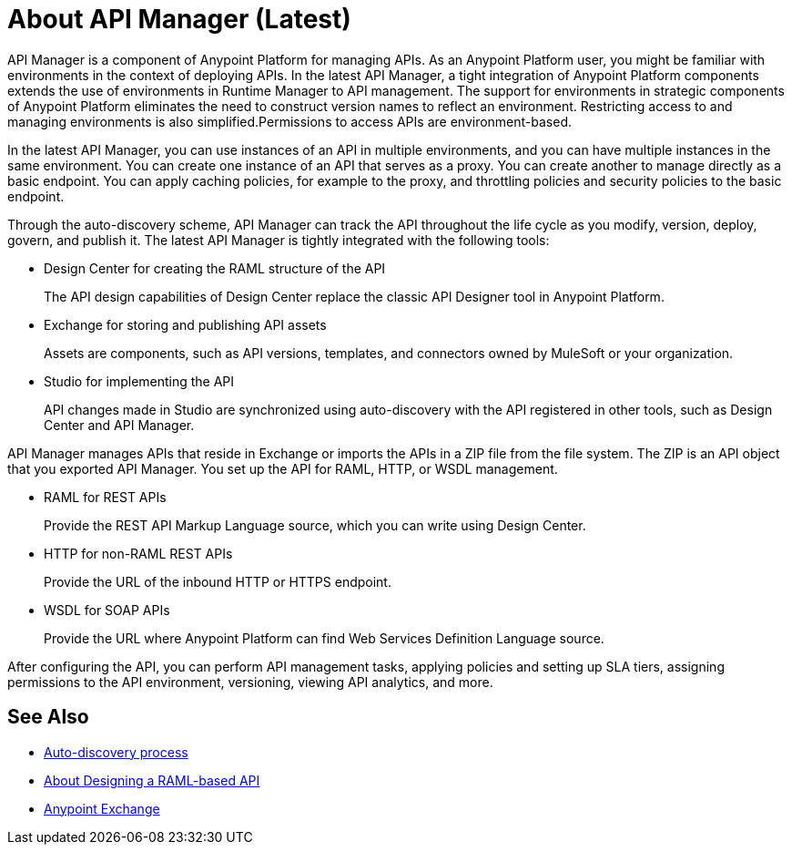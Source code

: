 = About API Manager (Latest)
:keywords: api, manager, raml

API Manager is a component of Anypoint Platform for managing APIs. As an Anypoint Platform user, you might be familiar with environments in the context of deploying APIs. In the latest API Manager, a tight integration of Anypoint Platform components extends the use of environments in Runtime Manager to API management. The support for environments in strategic components of Anypoint Platform eliminates the need to construct version names to reflect an environment. Restricting access to and managing environments is also simplified.Permissions to access APIs are environment-based. 

In the latest API Manager, you can use instances of an API in multiple environments, and you can have multiple instances in the same environment. You can create one instance of an API that serves as a proxy. You can create another to manage directly as a basic endpoint. You can apply caching policies, for example to the proxy, and throttling policies and security policies to the basic endpoint. 

Through the auto-discovery scheme, API Manager can track the API throughout the life cycle as you modify, version, deploy, govern, and publish it. The latest API Manager is tightly integrated with the following tools:

* Design Center for creating the RAML structure of the API
+
The API design capabilities of Design Center replace the classic API Designer tool in Anypoint Platform.
+
* Exchange for storing and publishing API assets
+
Assets are components, such as API versions, templates, and connectors owned by MuleSoft or your organization.
+
* Studio for implementing the API 
+
API changes made in Studio are synchronized using auto-discovery with the API registered in other tools, such as Design Center and API Manager.

API Manager manages APIs that reside in Exchange or imports the APIs in a ZIP file from the file system. The ZIP is an API object that you exported API Manager. You set up the API for RAML, HTTP, or WSDL management.

* RAML for REST APIs
+
Provide the REST API Markup Language source, which you can write using Design Center.
+
* HTTP for non-RAML REST APIs
+
Provide the URL of the inbound HTTP or HTTPS endpoint.
+
* WSDL for SOAP APIs
+
Provide the URL where Anypoint Platform can find Web Services Definition Language source.

// talk about naming, instances

After configuring the API, you can perform API management tasks, applying policies and setting up SLA tiers, assigning permissions to the API environment,
versioning, viewing API analytics, and more.


// do not include -- deployment is temporary

////
From API Manager, you can deploy an API to a Mule Runtime that runs on a server, such as CloudHub in the public cloud. You can also deploy to a private cloud or hybrid. A hybrid is a product for managing servers. Apps request access to APIs in Exchange, as depicted in the following diagram.

image::index-6addf.png[index-6addf]
////

== See Also

* link:/api-manager/api-auto-discovery-4[Auto-discovery process]
* link:/design-center/v/1.0/designing-api-about[About Designing a RAML-based API]
* link:/anypoint-exchange[Anypoint Exchange]
